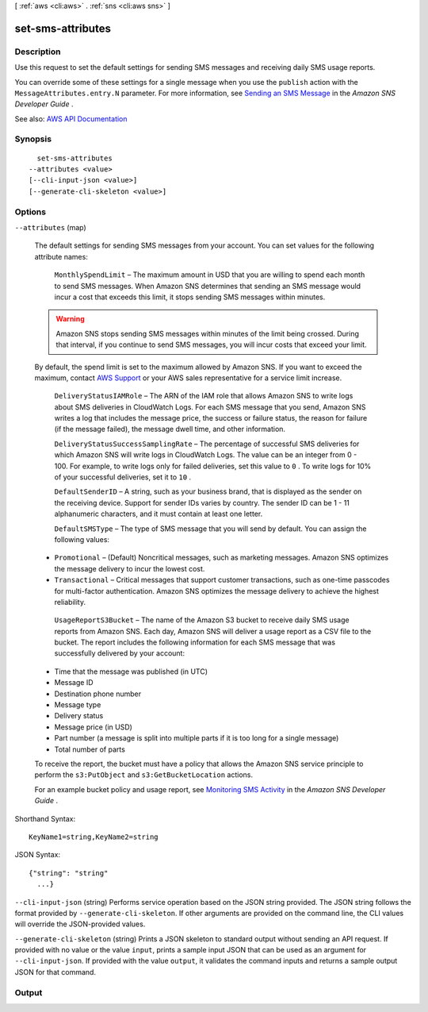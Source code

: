 [ :ref:`aws <cli:aws>` . :ref:`sns <cli:aws sns>` ]

.. _cli:aws sns set-sms-attributes:


******************
set-sms-attributes
******************



===========
Description
===========



Use this request to set the default settings for sending SMS messages and receiving daily SMS usage reports.

 

You can override some of these settings for a single message when you use the ``publish`` action with the ``MessageAttributes.entry.N`` parameter. For more information, see `Sending an SMS Message <http://docs.aws.amazon.com/sns/latest/dg/sms_publish-to-phone.html>`_ in the *Amazon SNS Developer Guide* .



See also: `AWS API Documentation <https://docs.aws.amazon.com/goto/WebAPI/sns-2010-03-31/SetSMSAttributes>`_


========
Synopsis
========

::

    set-sms-attributes
  --attributes <value>
  [--cli-input-json <value>]
  [--generate-cli-skeleton <value>]




=======
Options
=======

``--attributes`` (map)


  The default settings for sending SMS messages from your account. You can set values for the following attribute names:

   

   ``MonthlySpendLimit`` – The maximum amount in USD that you are willing to spend each month to send SMS messages. When Amazon SNS determines that sending an SMS message would incur a cost that exceeds this limit, it stops sending SMS messages within minutes.

   

  .. warning::

     

    Amazon SNS stops sending SMS messages within minutes of the limit being crossed. During that interval, if you continue to send SMS messages, you will incur costs that exceed your limit.

     

   

  By default, the spend limit is set to the maximum allowed by Amazon SNS. If you want to exceed the maximum, contact `AWS Support <https://aws.amazon.com/premiumsupport/>`_ or your AWS sales representative for a service limit increase.

   

   ``DeliveryStatusIAMRole`` – The ARN of the IAM role that allows Amazon SNS to write logs about SMS deliveries in CloudWatch Logs. For each SMS message that you send, Amazon SNS writes a log that includes the message price, the success or failure status, the reason for failure (if the message failed), the message dwell time, and other information.

   

   ``DeliveryStatusSuccessSamplingRate`` – The percentage of successful SMS deliveries for which Amazon SNS will write logs in CloudWatch Logs. The value can be an integer from 0 - 100. For example, to write logs only for failed deliveries, set this value to ``0`` . To write logs for 10% of your successful deliveries, set it to ``10`` .

   

   ``DefaultSenderID`` – A string, such as your business brand, that is displayed as the sender on the receiving device. Support for sender IDs varies by country. The sender ID can be 1 - 11 alphanumeric characters, and it must contain at least one letter.

   

   ``DefaultSMSType`` – The type of SMS message that you will send by default. You can assign the following values:

   

   
  * ``Promotional`` – (Default) Noncritical messages, such as marketing messages. Amazon SNS optimizes the message delivery to incur the lowest cost. 
   
  * ``Transactional`` – Critical messages that support customer transactions, such as one-time passcodes for multi-factor authentication. Amazon SNS optimizes the message delivery to achieve the highest reliability. 
   

   

   ``UsageReportS3Bucket`` – The name of the Amazon S3 bucket to receive daily SMS usage reports from Amazon SNS. Each day, Amazon SNS will deliver a usage report as a CSV file to the bucket. The report includes the following information for each SMS message that was successfully delivered by your account:

   

   
  * Time that the message was published (in UTC) 
   
  * Message ID 
   
  * Destination phone number 
   
  * Message type 
   
  * Delivery status 
   
  * Message price (in USD) 
   
  * Part number (a message is split into multiple parts if it is too long for a single message) 
   
  * Total number of parts 
   

   

  To receive the report, the bucket must have a policy that allows the Amazon SNS service principle to perform the ``s3:PutObject`` and ``s3:GetBucketLocation`` actions.

   

  For an example bucket policy and usage report, see `Monitoring SMS Activity <http://docs.aws.amazon.com/sns/latest/dg/sms_stats.html>`_ in the *Amazon SNS Developer Guide* .

  



Shorthand Syntax::

    KeyName1=string,KeyName2=string




JSON Syntax::

  {"string": "string"
    ...}



``--cli-input-json`` (string)
Performs service operation based on the JSON string provided. The JSON string follows the format provided by ``--generate-cli-skeleton``. If other arguments are provided on the command line, the CLI values will override the JSON-provided values.

``--generate-cli-skeleton`` (string)
Prints a JSON skeleton to standard output without sending an API request. If provided with no value or the value ``input``, prints a sample input JSON that can be used as an argument for ``--cli-input-json``. If provided with the value ``output``, it validates the command inputs and returns a sample output JSON for that command.



======
Output
======

